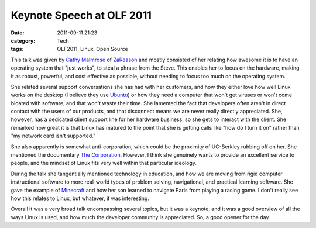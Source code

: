 Keynote Speech at OLF 2011
==========================
:date: 2011-09-11 21:23
:category: Tech
:tags: OLF2011, Linux, Open Source

This talk was given by `Cathy Malmrose`_ of ZaReason_ and mostly consisted of her
relating how awesome it is to have an operating system that "just works", to
steal a phrase from the Steve. This enables her to focus on the hardware, making it as
robust, powerful, and cost effective as possible, without needing to focus too
much on the operating system.

She related several support conversations she has had with her customers, and
how they either love how well Linux works on the desktop (I believe they use
Ubuntu_) or how they need a computer that won't get viruses or won't come bloated
with software, and that won't waste their time. She lamented the fact that
developers often aren't in direct contact with the users of our products, and
that disconnect means we are never really directly appreciated. She, however,
has a dedicated client support line for her hardware business, so she gets to interact with
the client. She remarked how great it is that Linux has matured to the point that she is
getting calls like "how do I turn it on" rather than "my network card isn't
supported."

She also apparently is somewhat anti-corporation, which could be the proximity
of UC-Berkley rubbing off on her. She mentioned the documentary `The
Corporation`_. However, I think she genuinely wants to provide an
excellent service to people, and the mindset of Linux fits very well within that
particular ideology.

During the talk she tangentially mentioned technology in education, and how we are
moving from rigid computer instructional software to more real-world types of
problem solving, navigational, and practical learning software. She gave the
example of Minecraft_ and how her son learned to navigate Paris from playing a
racing game. I don't really see how this relates to Linux, but whatever, it was interesting.

Overall it was a very broad talk encompassing several topics, but it was a
keynote, and it was a good overview of all the ways Linux is used, and how much
the developer community is appreciated. So, a good opener for the day.

.. _Cathy Malmrose: http://malmrose.wordpress.com/
.. _ZaReason: http://zareason.com/
.. _Ubuntu: http://www.ubuntu.com/
.. _The Corporation: http://www.thecorporation.com/
.. _Minecraft: http://www.minecraft.net/

